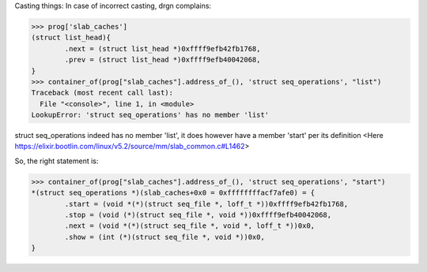 

Casting things: In case of incorrect casting, drgn complains:

>>> prog['slab_caches']
(struct list_head){
	.next = (struct list_head *)0xffff9efb42fb1768,
	.prev = (struct list_head *)0xffff9efb40042068,
}
>>> container_of(prog["slab_caches"].address_of_(), 'struct seq_operations', "list")
Traceback (most recent call last):
  File "<console>", line 1, in <module>
LookupError: 'struct seq_operations' has no member 'list'

struct seq_operations indeed has no member 'list', it does however have a member 'start' per its
definition <Here https://elixir.bootlin.com/linux/v5.2/source/mm/slab_common.c#L1462>

So, the right statement is:

>>> container_of(prog["slab_caches"].address_of_(), 'struct seq_operations', "start")
*(struct seq_operations *)(slab_caches+0x0 = 0xffffffffacf7afe0) = {
	.start = (void *(*)(struct seq_file *, loff_t *))0xffff9efb42fb1768,
	.stop = (void (*)(struct seq_file *, void *))0xffff9efb40042068,
	.next = (void *(*)(struct seq_file *, void *, loff_t *))0x0,
	.show = (int (*)(struct seq_file *, void *))0x0,
}
